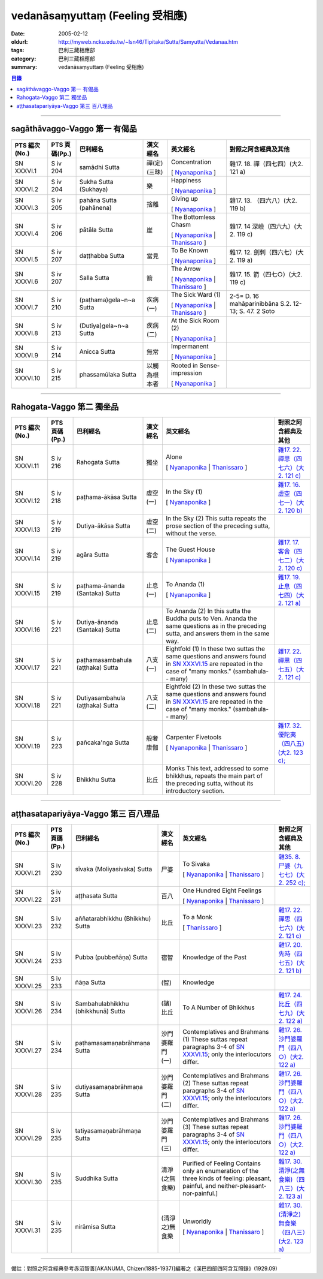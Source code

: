 vedanāsaṃyuttaṃ (Feeling 受相應)
###################################

:date: 2005-02-12
:oldurl: http://myweb.ncku.edu.tw/~lsn46/Tipitaka/Sutta/Samyutta/Vedanaa.htm
:tags: 巴利三藏相應部
:category: 巴利三藏相應部
:summary: vedanāsaṃyuttaṃ (Feeling 受相應)


.. contents:: 目錄

----

sagāthāvaggo-Vaggo 第一 有偈品
++++++++++++++++++++++++++++++++

.. list-table::
  :header-rows: 1

  * - PTS 編次(No.)
    - PTS 頁碼(Pp.)
    - 巴利經名
    - 漢文經名
    - 英文經名
    - 對照之阿含經典及其他

  * - SN XXXVI.1
    - S iv 204
    - samādhi Sutta
    - 禪(定)(三昧)
    - Concentration

      [ `Nyanaponika <http://www.accesstoinsight.org/tipitaka/sn/sn36/sn36.001.nypo.html>`__ ]
    - 雜17. 18. 禪（四七四）(大2. 121 a)

  * - SN XXXVI.2
    - S iv 204
    - Sukha Sutta (Sukhaya)
    - 樂
    - Happiness

      [ `Nyanaponika <http://www.accesstoinsight.org/tipitaka/sn/sn36/sn36.002.nypo.html>`__ ]
    - 

  * - SN XXXVI.3
    - S iv 205
    - pahāna Sutta (pahānena)
    - 捨離
    - Giving up

      [ `Nyanaponika <http://www.accesstoinsight.org/tipitaka/sn/sn36/sn36.003.nypo.html>`__ ]
    - 雜17. 13. （四六八）(大2. 119 b)
  * - SN XXXVI.4
    - S iv 206
    - pātāla Sutta
    - 崖
    - The Bottomless Chasm

      [ `Nyanaponika <http://www.accesstoinsight.org/tipitaka/sn/sn36/sn36.004.nypo.html>`__ |
      `Thanissaro <http://www.accesstoinsight.org/tipitaka/sn/sn36/sn36.004.than.html>`__ ]
    - 雜17. 14 深嶮（四六九）(大2. 119 c)
  * - SN XXXVI.5
    - S iv 207
    - daṭṭhabba Sutta
    - 當見
    - To Be Known

      [ `Nyanaponika <http://www.accesstoinsight.org/tipitaka/sn/sn36/sn36.005.nypo.html>`__ ]
    - 雜17. 12. 劍刺（四六七）(大2. 119 a)
  * - SN XXXVI.6
    - S iv 207
    - Salla Sutta
    - 箭
    - The Arrow

      [ `Nyanaponika <http://www.accesstoinsight.org/tipitaka/sn/sn36/sn36.006.nypo.html>`__ |
      `Thanissaro <http://www.accesstoinsight.org/tipitaka/sn/sn36/sn36.006.than.html>`__ ]
    - 雜17. 15. 箭（四七○）(大2. 119 c)
  * - SN XXXVI.7
    - S iv 210
    -  (paṭhama)gela~n~a Sutta
    - 疾病(一)
    - The Sick Ward (1)

      [ `Nyanaponika <http://www.accesstoinsight.org/tipitaka/sn/sn36/sn36.007.nypo.html>`__ |
      `Thanissaro <http://www.accesstoinsight.org/tipitaka/sn/sn36/sn36.007.than.html>`__ ]
    - 2-5= D. 16 mahāparinibbāna S.2. 12-13; S. 47. 2 Soto
  * - SN XXXVI.8
    - S iv 213
    -  (Dutiya)gela~n~a Sutta
    - 疾病(二)
    - At the Sick Room (2)

      [ `Nyanaponika <http://www.accesstoinsight.org/tipitaka/sn/sn36/sn36.008.nypo.html>`__ ]
    - 

  * - SN XXXVI.9
    - S iv 214
    - Anicca Sutta
    - 無常
    - Impermanent

      [ `Nyanaponika <http://www.accesstoinsight.org/tipitaka/sn/sn36/sn36.009.nypo.html>`__ ]
    - 

  * - SN XXXVI.10
    - S iv 215
    - phassamūlaka Sutta
    - 以觸為根本者
    - Rooted in Sense-impression

      [ `Nyanaponika <http://www.accesstoinsight.org/tipitaka/sn/sn36/sn36.010.nypo.html>`__ ]
    - 

----

Rahogata-Vaggo 第二 獨坐品
++++++++++++++++++++++++++

.. list-table::
  :header-rows: 1

  * - PTS 編次(No.)
    - PTS 頁碼(Pp.)
    - 巴利經名
    - 漢文經名
    - 英文經名
    - 對照之阿含經典及其他

  * - SN XXXVI.11
    - S iv 216
    - Rahogata Sutta
    - 獨坐
    - Alone

      [ `Nyanaponika <http://www.accesstoinsight.org/tipitaka/sn/sn36/sn36.011.nypo.html>`__ |
      `Thanissaro <http://www.accesstoinsight.org/tipitaka/sn/sn36/sn36.011.than.html>`__ ]
    - `雜17. 22. 禪思（四七六）(大2. 121 c) <../../../Taisho/T02/0099_017.htm>`__
  * - SN XXXVI.12
    - S iv 218
    - paṭhama-ākāsa Sutta
    - 虛空(一)
    - In the Sky (1)

      [ `Nyanaponika <http://www.accesstoinsight.org/tipitaka/sn/sn36/sn36.012.nypo.html>`__ ]
    - `雜17. 16. 虛空（四七一）(大2. 120 b) <../../../Taisho/T02/0099_017.htm>`__
  * - SN XXXVI.13
    - S iv 219
    - Dutiya-ākāsa Sutta
    - 虛空(二)
    - In the Sky (2)
      This sutta repeats the prose section of the preceding sutta, without the verse.
    - 

  * - SN XXXVI.14
    - S iv 219
    - agāra Sutta
    - 客舍
    - The Guest House

      [ `Nyanaponika <http://www.accesstoinsight.org/tipitaka/sn/sn36/sn36.014.nypo.html>`__ ]
    - `雜17. 17. 客舍（四七二）(大2. 120 c) <../../../Taisho/T02/0099_017.htm>`__
  * - SN XXXVI.15
    - S iv 219
    - paṭhama-ānanda (Santaka) Sutta
    - 止息(一)
    - To Ananda (1)

      [ `Nyanaponika <http://www.accesstoinsight.org/tipitaka/sn/sn36/sn36.015.nypo.html>`__ ]
    - `雜17. 19. 止息（四七四）(大2. 121 a) <../../../Taisho/T02/0099_017.htm>`__
  * - SN XXXVI.16
    - S iv 221
    - Dutiya-ānanda (Santaka) Sutta
    - 止息(二)
    - To Ananda (2)
      In this sutta the Buddha puts to Ven. Ananda the same questions as in the preceding sutta, and answers them in the same way.
    - 

  * - SN XXXVI.17
    - S iv 221
    - paṭhamasambahula (aṭṭhaka) Sutta
    - 八支(一)
    - Eightfold (1)
      In these two suttas the same questions and answers found in `SN XXXVI.15 <http://www.accesstoinsight.org/tipitaka/sn/index.html#sn36.015.nypo>`__ are repeated in the case of "many monks." (sambahula-- many)
    - `雜17. 22. 禪思（四七五）(大2. 121 c) <../../../Taisho/T02/0099_017.htm>`__
  * - SN XXXVI.18
    - S iv 221
    -  Dutiyasambahula (aṭṭhaka) Sutta
    - 八支(二)
    - Eightfold (2)
      In these two suttas the same questions and answers found in `SN XXXVI.15 <http://www.accesstoinsight.org/tipitaka/sn/index.html#sn36.015.nypo>`__ are repeated in the case of "many monks." (sambahula-- many)
    - 

  * - SN XXXVI.19
    - S iv 223
    - pañcaka'nga Sutta
    - 般奢康伽
    - Carpenter Fivetools

      [ `Nyanaponika <http://www.accesstoinsight.org/tipitaka/sn/sn36/sn36.019.nypo.html>`__ |
      `Thanissaro <http://www.accesstoinsight.org/tipitaka/sn/sn36/sn36.019.than.html>`__ ]
    - `雜17. 32. 優陀夷（四八五）(大2. 123 c); <../../../Taisho/T02/0099_017.htm>`__
  * - SN XXXVI.20
    - S iv 228
    - Bhikkhu Sutta
    - 比丘
    - Monks
      This text, addressed to some bhikkhus, repeats the main part of the preceding sutta, without its introductory section.
    - 

----

aṭṭhasatapariyāya-Vaggo 第三 百八理品
++++++++++++++++++++++++++++++++++++++++

.. list-table::
  :header-rows: 1

  * - PTS 編次(No.)
    - PTS 頁碼(Pp.)
    - 巴利經名
    - 漢文經名
    - 英文經名
    - 對照之阿含經典及其他

  * - SN XXXVI.21
    - S iv 230
    - sīvaka (Moliyasivaka) Sutta
    - 尸婆
    - To Sivaka

      [ `Nyanaponika <http://www.accesstoinsight.org/tipitaka/sn/sn36/sn36.021.nypo.html>`__ |
      `Thanissaro <http://www.accesstoinsight.org/tipitaka/sn/sn36/sn36.021.than.html>`__ ]
    - `雜35. 8. 尸婆（九七七）(大2. 252 c); <../../../Taisho/T02/0099_035.htm>`__
  * - SN XXXVI.22
    - S iv 231
    - aṭṭhasata Sutta
    - 百八
    - One Hundred Eight Feelings

      [ `Nyanaponika <http://www.accesstoinsight.org/tipitaka/sn/sn36/sn36.022.nypo.html>`__ |
      `Thanissaro <http://www.accesstoinsight.org/tipitaka/sn/sn36/sn36.022.than.html>`__ ]
    - 

  * - SN XXXVI.23
    - S iv 232
    -  aññatarabhikkhu (Bhikkhu) Sutta
    - 比丘
    - To a Monk

      [ `Thanissaro <http://www.accesstoinsight.org/tipitaka/sn/sn36/sn36.023.than.html>`__ ]
    - `雜17. 22. 禪思（四七六）(大2. 121 c) <../../../Taisho/T02/0099_017.htm>`__
  * - SN XXXVI.24
    - S iv 233
    - Pubba (pubbeñāṇa) Sutta
    - 宿智
    - Knowledge of the Past
    - `雜17. 20. 先時（四七五）(大2. 121 b) <../../../Taisho/T02/0099_017.htm>`__
  * - SN XXXVI.25
    - S iv 233
    - ñāṇa Sutta
    - (智)
    - Knowledge
    - 

  * - SN XXXVI.26
    - S iv 234
    - Sambahulabhikkhu (bhikkhunā) Sutta
    - (諸)比丘
    - To A Number of Bhikkhus
    - `雜17. 24. 比丘（四七九）(大2. 122 a) <../../../Taisho/T02/0099_017.htm>`__
  * - SN XXXVI.27
    - S iv 234
    - paṭhamasamaṇabrāhmaṇa Sutta
    - 沙門婆羅門(一)
    - Contemplatives and Brahmans (1)
      These suttas repeat paragraphs 3-4 of `SN XXXVI.15 <../../../AccessToInsight/html/canon/sutta/samyutta/sn36-015.html#para3>`__; only the interlocutors differ.
    - `雜17. 26. 沙門婆羅門（四八○）(大2. 122 a) <../../../Taisho/T02/0099_017.htm>`__
  * - SN XXXVI.28
    - S iv 235
    - dutiyasamaṇabrāhmaṇa Sutta
    - 沙門婆羅門(二)
    - Contemplatives and Brahmans (2)
      These suttas repeat paragraphs 3-4 of `SN XXXVI.15 <../../../AccessToInsight/html/canon/sutta/samyutta/sn36-015.html#para3>`__; only the interlocutors differ.
    - `雜17. 26. 沙門婆羅門（四八○）(大2. 122 a) <../../../Taisho/T02/0099_017.htm>`__
  * - SN XXXVI.29
    - S iv 235
    - tatiyasamaṇabrāhmaṇa Sutta
    - 沙門婆羅門(三)
    - Contemplatives and Brahmans (3)
      These suttas repeat paragraphs 3-4 of `SN XXXVI.15 <../../../AccessToInsight/html/canon/sutta/samyutta/sn36-015.html#para3>`__; only the interlocutors differ.
    - `雜17. 26. 沙門婆羅門（四八○）(大2. 122 a) <../../../Taisho/T02/0099_017.htm>`__
  * - SN XXXVI.30
    - S iv 235
    - Suddhika Sutta
    - 清淨(之無食樂)
    - Purified of Feeling
      Contains only an enumeration of the three kinds of feeling: pleasant, painful, and neither-pleasant-nor-painful.] 
    - `雜17. 30. 清淨(之無食樂)（四八三）(大2. 123 a) <../../../Taisho/T02/0099_017.htm>`__
  * - SN XXXVI.31
    - S iv 235
    - nirāmisa Sutta
    - (清淨之)無食樂
    - Unworldly

      [ `Nyanaponika <http://www.accesstoinsight.org/tipitaka/sn/sn36/sn36.031.nypo.html>`__ |
      `Thanissaro <http://www.accesstoinsight.org/tipitaka/sn/sn36/sn36.031.than.html>`__ ]
    - `雜17. 30. (清淨之)無食樂（四八三）(大2. 123 a) <../../../Taisho/T02/0099_017.htm>`__

----

備註：對照之阿含經典參考赤沼智善[AKANUMA, Chizen(1885-1937)]編著之《漢巴四部四阿含互照錄》(1929.09)


